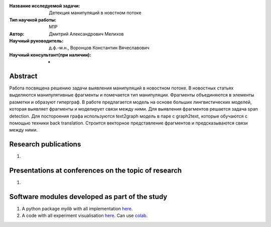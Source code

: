 |test| |codecov| |docs|

.. |test| image:: https://github.com/intsystems/ProjectTemplate/workflows/test/badge.svg
    :target: https://github.com/intsystems/ProjectTemplate/tree/master
    :alt: Test status
    
.. |codecov| image:: https://img.shields.io/codecov/c/github/intsystems/ProjectTemplate/master
    :target: https://app.codecov.io/gh/intsystems/ProjectTemplate
    :alt: Test coverage
    
.. |docs| image:: https://github.com/intsystems/ProjectTemplate/workflows/docs/badge.svg
    :target: https://intsystems.github.io/ProjectTemplate/
    :alt: Docs status


.. class:: center

    :Название исследуемой задачи: Детекция манипуляций в новстном потоке
    :Тип научной работы: M1P
    :Автор: Дмитрий Александрович Мелихов
    :Научный руководитель: д.ф.-м.н., Воронцов Константин Вячеславович
    :Научный консультант(при наличии): -

Abstract
========

Работа посвящена решению задачи выявления манипуляций в новостном потоке. В новостных статьях выделяются манипулятивные фрагменты и помечается тип манипуляции. Фрагменты объединяются в элементы разметки и образуют гиперграф. В работе предлагается модель на основе больших лингвистических моделей, которая выявляет фрагменты и моделирует связи между ними. Для выявления фрагментов решается задача span detection. Для постороения графа используются text2graph модель в паре с graph2text, которые обучаются c помощью техники back translation. Строится векторное представление фрагментов и предсказываются связи между ними.

Research publications
===============================
1. 

Presentations at conferences on the topic of research
================================================
1. 

Software modules developed as part of the study
======================================================
1. A python package *mylib* with all implementation `here <https://github.com/intsystems/ProjectTemplate/tree/master/src>`_.
2. A code with all experiment visualisation `here <https://github.comintsystems/ProjectTemplate/blob/master/code/main.ipynb>`_. Can use `colab <http://colab.research.google.com/github/intsystems/ProjectTemplate/blob/master/code/main.ipynb>`_.
